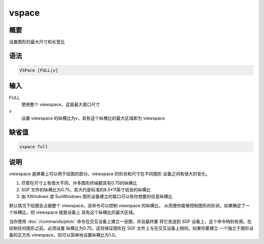 vspace
======

概要
----

设置图形的最大尺寸和长宽比

语法
----

.. code-block:: console

    VSPace [FULL|v]

输入
----

FULL
    使用整个 viewspace，这是最大窗口尺寸

v
    设置 viewspace 的纵横比为v，具有这个纵横比的最大区域即为 viewspace

缺省值
------

.. code-block:: console

    vspace full

说明
----

viewspace 是屏幕上可以用于绘图的部分。viewspace 的形状和尺寸在不同图形
设备之间有很大的变化。

#. 尽管在尺寸上有很大不同，许多图形终端都具有0.75的纵横比
#. SGF 文件的纵横比为0.75，其大约是标准的8.5*11英寸纸张的纵横比
#. 由 XWindows 或 SunWindows 图形设备建立的窗口可以有你想要的任意纵横比

默认情况下绘图会占据整个 viewspace。该命令可以控制 viewspace 的纵横比，
从而使你能够控制图形的形状。如果确定了一个纵横比，则 viewspace 就是设备上
具有这个纵横比的最大区域。

当你使用 :doc:`/commands/plotc` 命令在交互设备上建立一张图，并且最终要
将它发送到 SGF 设备上，这个命令特别有用。在绘制任何图形之前，必须设置
纵横比为0.75。这将保证图形在 SGF 文件上与在交互设备上相同。如果你要建立
一个独立于图形设备的正方形 viewspace，则可以简单地设置纵横比为1.0。
